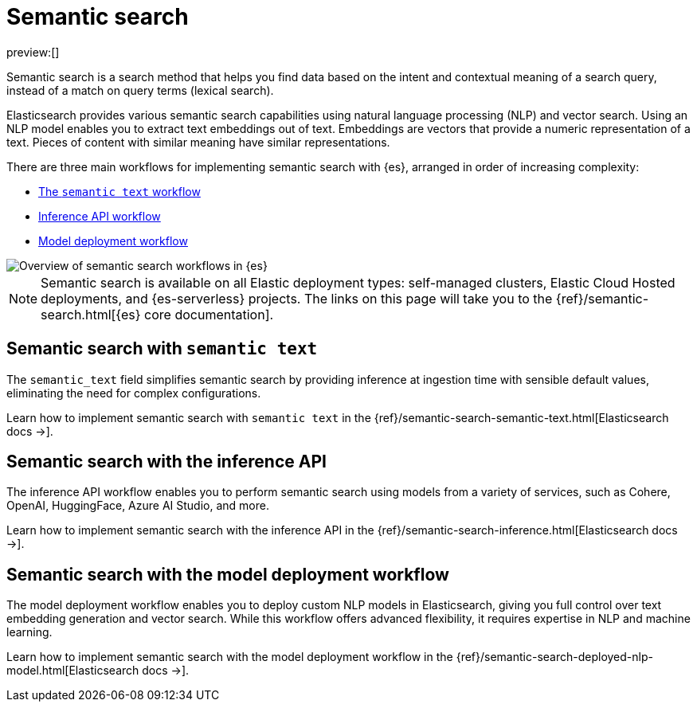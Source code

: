 [[elasticsearch-reference-semantic-search]]
= Semantic search

// :description: Find data based on the intent and contextual meaning of a search query with semantic search
// :keywords: elasticsearch, elser, semantic search

preview:[]

Semantic search is a search method that helps you find data based on the intent and contextual meaning of a search query, instead of a match on query terms (lexical search).

Elasticsearch provides various semantic search capabilities using natural language processing (NLP) and vector search. Using an NLP model enables you to extract text embeddings out of text. Embeddings are vectors that provide a numeric representation of a text. Pieces of content with similar meaning have similar representations.

There are three main workflows for implementing semantic search with {es}, arranged in order of increasing complexity:

- <<elasticsearch-reference-semantic-search-semantic-text,The `semantic text` workflow>>
- <<elasticsearch-reference-semantic-search-inference-api,Inference API workflow>>
- <<elasticsearch-reference-semantic-search-model-deployment,Model deployment workflow>>

image::images/semantic-options.svg[Overview of semantic search workflows in {es}]

[NOTE]
====
Semantic search is available on all Elastic deployment types: self-managed clusters, Elastic Cloud Hosted deployments, and {es-serverless} projects. The links on this page will take you to the {ref}/semantic-search.html[{es} core documentation].
====

[discrete]
[[elasticsearch-reference-semantic-search-semantic-text]]
== Semantic search with `semantic text`

The `semantic_text` field simplifies semantic search by providing inference at ingestion time with sensible default values, eliminating the need for complex configurations. 

Learn how to implement semantic search with `semantic text` in the {ref}/semantic-search-semantic-text.html[Elasticsearch docs →].

[discrete]
[[elasticsearch-reference-semantic-search-inference-api]]
== Semantic search with the inference API

The inference API workflow enables you to perform semantic search using models from a variety of services, such as Cohere, OpenAI, HuggingFace, Azure AI Studio, and more. 

Learn how to implement semantic search with the inference API in the {ref}/semantic-search-inference.html[Elasticsearch docs →].


[discrete]
[[elasticsearch-reference-semantic-search-model-deployment]]
== Semantic search with the model deployment workflow

The model deployment workflow enables you to deploy custom NLP models in Elasticsearch, giving you full control over text embedding generation and vector search. While this workflow offers advanced flexibility, it requires expertise in NLP and machine learning.

Learn how to implement semantic search with the model deployment workflow in the {ref}/semantic-search-deployed-nlp-model.html[Elasticsearch docs →].
